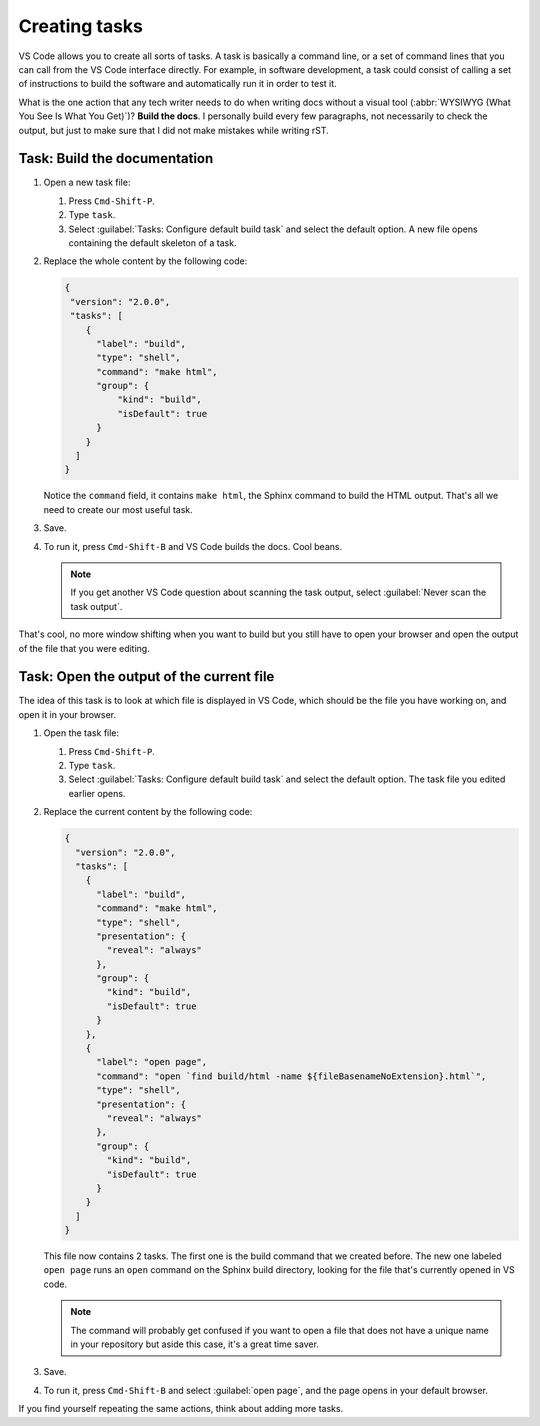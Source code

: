 Creating tasks
==============

VS Code allows you to create all sorts of tasks. A task is basically a command line, or a set of command lines
that you can call from the VS Code interface directly. For example, in software development, a task
could consist of calling a set of instructions to build the software and automatically run it in order to test it.

What is the one action that any tech writer needs to do when writing docs without a visual tool (:abbr:`WYSIWYG
(What You See Is What You Get)`)? **Build the docs**. I personally build every few paragraphs, not necessarily to
check the output, but just to make sure that I did not make mistakes while writing rST.


Task: Build the documentation
-----------------------------

#. Open a new task file:

   #. Press ``Cmd-Shift-P``.
   #. Type ``task``.
   #. Select :guilabel:`Tasks: Configure default build task` and select the default option. A new file opens containing
      the default skeleton of a task.

#. Replace the whole content by the following code:

   .. code-block:: json

      {
       "version": "2.0.0",
       "tasks": [
          {
            "label": "build",
            "type": "shell",
            "command": "make html",
            "group": {
                "kind": "build",
                "isDefault": true
            }
          }
        ]
      }

   Notice the ``command`` field, it contains ``make html``, the Sphinx command to build the HTML output.
   That's all we need to create our most useful task.

#. Save.
#. To run it, press ``Cmd-Shift-B`` and VS Code builds the docs. Cool beans.

   .. note:: If you get another VS Code question about scanning the task output,
      select :guilabel:`Never scan the task output`.

That's cool, no more window shifting when you want to build but you still have to open your browser and open the
output of the file that you were editing.


Task: Open the output of the current file
-----------------------------------------

The idea of this task is to look at which file is displayed in VS Code, which should be the file you have
working on, and open it in your browser.

#. Open the task file:

   #. Press ``Cmd-Shift-P``.

   #. Type ``task``.

   #. Select :guilabel:`Tasks: Configure default build task` and select the default option.
      The task file you edited earlier opens.

#. Replace the current content by the following code:

   .. code-block:: json

      {
        "version": "2.0.0",
        "tasks": [
          {
            "label": "build",
            "command": "make html",
            "type": "shell",
            "presentation": {
              "reveal": "always"
            },
            "group": {
              "kind": "build",
              "isDefault": true
            }
          },
          {
            "label": "open page",
            "command": "open `find build/html -name ${fileBasenameNoExtension}.html`",
            "type": "shell",
            "presentation": {
              "reveal": "always"
            },
            "group": {
              "kind": "build",
              "isDefault": true
            }
          }
        ]
      }

   This file now contains 2 tasks. The first one is the build command that we created before. The new one
   labeled ``open page`` runs an ``open`` command on the Sphinx build directory, looking for the file that's
   currently opened in VS code.

   .. note:: The command will probably get confused if you want to open a file that does not have a unique name
      in your repository but aside this case, it's a great time saver.

#. Save.
#. To run it, press ``Cmd-Shift-B`` and select :guilabel:`open page`, and the page opens in your default browser.

If you find yourself repeating the same actions, think about adding more tasks.

